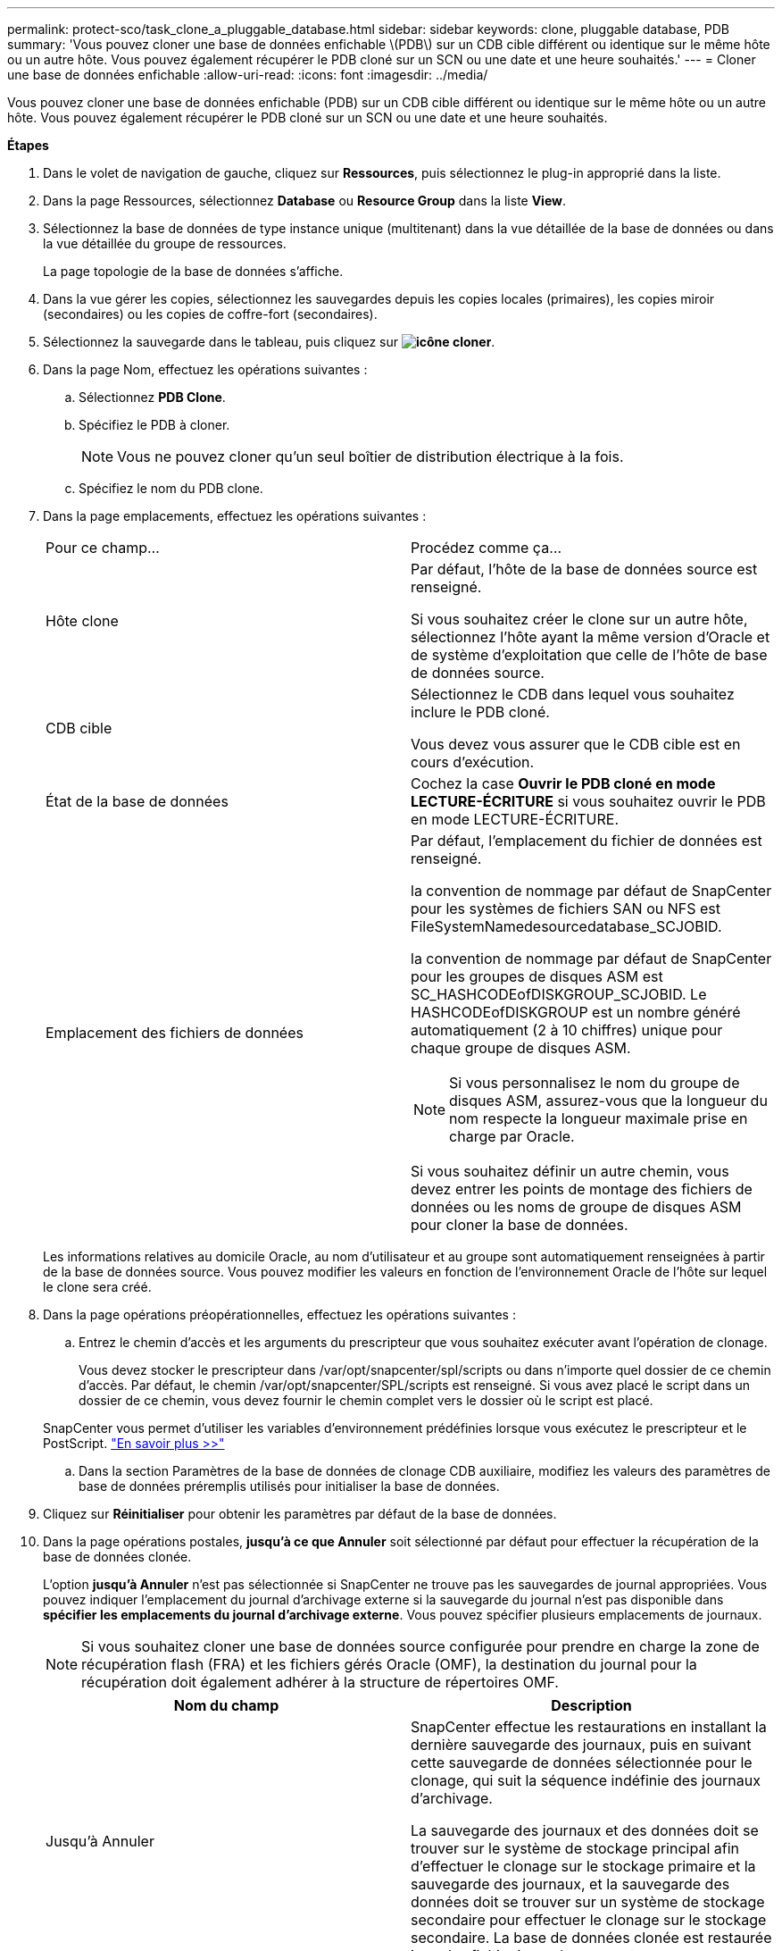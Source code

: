 ---
permalink: protect-sco/task_clone_a_pluggable_database.html 
sidebar: sidebar 
keywords: clone, pluggable database, PDB 
summary: 'Vous pouvez cloner une base de données enfichable \(PDB\) sur un CDB cible différent ou identique sur le même hôte ou un autre hôte. Vous pouvez également récupérer le PDB cloné sur un SCN ou une date et une heure souhaités.' 
---
= Cloner une base de données enfichable
:allow-uri-read: 
:icons: font
:imagesdir: ../media/


[role="lead"]
Vous pouvez cloner une base de données enfichable (PDB) sur un CDB cible différent ou identique sur le même hôte ou un autre hôte. Vous pouvez également récupérer le PDB cloné sur un SCN ou une date et une heure souhaités.

*Étapes*

. Dans le volet de navigation de gauche, cliquez sur *Ressources*, puis sélectionnez le plug-in approprié dans la liste.
. Dans la page Ressources, sélectionnez *Database* ou *Resource Group* dans la liste *View*.
. Sélectionnez la base de données de type instance unique (multitenant) dans la vue détaillée de la base de données ou dans la vue détaillée du groupe de ressources.
+
La page topologie de la base de données s'affiche.

. Dans la vue gérer les copies, sélectionnez les sauvegardes depuis les copies locales (primaires), les copies miroir (secondaires) ou les copies de coffre-fort (secondaires).
. Sélectionnez la sauvegarde dans le tableau, puis cliquez sur *image:../media/clone_icon.gif["icône cloner"]*.
. Dans la page Nom, effectuez les opérations suivantes :
+
.. Sélectionnez *PDB Clone*.
.. Spécifiez le PDB à cloner.
+

NOTE: Vous ne pouvez cloner qu'un seul boîtier de distribution électrique à la fois.

.. Spécifiez le nom du PDB clone.


. Dans la page emplacements, effectuez les opérations suivantes :
+
|===


| Pour ce champ... | Procédez comme ça... 


 a| 
Hôte clone
 a| 
Par défaut, l'hôte de la base de données source est renseigné.

Si vous souhaitez créer le clone sur un autre hôte, sélectionnez l'hôte ayant la même version d'Oracle et de système d'exploitation que celle de l'hôte de base de données source.



 a| 
CDB cible
 a| 
Sélectionnez le CDB dans lequel vous souhaitez inclure le PDB cloné.

Vous devez vous assurer que le CDB cible est en cours d'exécution.



 a| 
État de la base de données
 a| 
Cochez la case *Ouvrir le PDB cloné en mode LECTURE-ÉCRITURE* si vous souhaitez ouvrir le PDB en mode LECTURE-ÉCRITURE.



 a| 
Emplacement des fichiers de données
 a| 
Par défaut, l'emplacement du fichier de données est renseigné.

la convention de nommage par défaut de SnapCenter pour les systèmes de fichiers SAN ou NFS est FileSystemNamedesourcedatabase_SCJOBID.

la convention de nommage par défaut de SnapCenter pour les groupes de disques ASM est SC_HASHCODEofDISKGROUP_SCJOBID. Le HASHCODEofDISKGROUP est un nombre généré automatiquement (2 à 10 chiffres) unique pour chaque groupe de disques ASM.


NOTE: Si vous personnalisez le nom du groupe de disques ASM, assurez-vous que la longueur du nom respecte la longueur maximale prise en charge par Oracle.

Si vous souhaitez définir un autre chemin, vous devez entrer les points de montage des fichiers de données ou les noms de groupe de disques ASM pour cloner la base de données.

|===
+
Les informations relatives au domicile Oracle, au nom d'utilisateur et au groupe sont automatiquement renseignées à partir de la base de données source. Vous pouvez modifier les valeurs en fonction de l'environnement Oracle de l'hôte sur lequel le clone sera créé.

. Dans la page opérations préopérationnelles, effectuez les opérations suivantes :
+
.. Entrez le chemin d'accès et les arguments du prescripteur que vous souhaitez exécuter avant l'opération de clonage.
+
Vous devez stocker le prescripteur dans /var/opt/snapcenter/spl/scripts ou dans n'importe quel dossier de ce chemin d'accès. Par défaut, le chemin /var/opt/snapcenter/SPL/scripts est renseigné. Si vous avez placé le script dans un dossier de ce chemin, vous devez fournir le chemin complet vers le dossier où le script est placé.

+
SnapCenter vous permet d'utiliser les variables d'environnement prédéfinies lorsque vous exécutez le prescripteur et le PostScript. link:../protect-sco/predefined-environment-variables-prescript-postscript-clone.html["En savoir plus >>"^]

.. Dans la section Paramètres de la base de données de clonage CDB auxiliaire, modifiez les valeurs des paramètres de base de données préremplis utilisés pour initialiser la base de données.


. Cliquez sur *Réinitialiser* pour obtenir les paramètres par défaut de la base de données.
. Dans la page opérations postales, *jusqu'à ce que Annuler* soit sélectionné par défaut pour effectuer la récupération de la base de données clonée.
+
L'option *jusqu'à Annuler* n'est pas sélectionnée si SnapCenter ne trouve pas les sauvegardes de journal appropriées. Vous pouvez indiquer l'emplacement du journal d'archivage externe si la sauvegarde du journal n'est pas disponible dans *spécifier les emplacements du journal d'archivage externe*. Vous pouvez spécifier plusieurs emplacements de journaux.

+

NOTE: Si vous souhaitez cloner une base de données source configurée pour prendre en charge la zone de récupération flash (FRA) et les fichiers gérés Oracle (OMF), la destination du journal pour la récupération doit également adhérer à la structure de répertoires OMF.

+
|===
| Nom du champ | Description 


 a| 
Jusqu'à Annuler
 a| 
SnapCenter effectue les restaurations en installant la dernière sauvegarde des journaux, puis en suivant cette sauvegarde de données sélectionnée pour le clonage, qui suit la séquence indéfinie des journaux d'archivage.

La sauvegarde des journaux et des données doit se trouver sur le système de stockage principal afin d'effectuer le clonage sur le stockage primaire et la sauvegarde des journaux, et la sauvegarde des données doit se trouver sur un système de stockage secondaire pour effectuer le clonage sur le stockage secondaire. La base de données clonée est restaurée jusqu'au fichier journal manquant ou corrompu.



 a| 
Date et heure
 a| 
SnapCenter restaure la base de données jusqu'à une date et une heure spécifiées.


NOTE: L'heure peut être spécifiée au format 24 heures.



 a| 
Jusqu'à SCN (numéro de changement du système)
 a| 
SnapCenter restaure la base de données jusqu'à un numéro de modification du système (SCN) spécifié.



 a| 
Spécifiez les emplacements des journaux d'archives externes
 a| 
Spécifiez l'emplacement du journal d'archivage externe.



 a| 
Créer un nouveau DBID
 a| 
Par défaut, la case à cocher *Créer un nouveau DBID* n'est pas sélectionnée pour la base de données de clonage auxiliaire.

Cochez la case si vous souhaitez générer un numéro unique (DBID) pour la base de données clonée auxiliaire la différencie de la base de données source.



 a| 
Créez un fichier tempfile pour l'espace de table temporaire
 a| 
Cochez la case si vous souhaitez créer un fichier tempfile pour le tablespace temporaire par défaut de la base de données clonée.

Si la case n'est pas cochée, le clone de la base de données est créé sans le fichier tempfile.



 a| 
Entrez les entrées sql à appliquer lors de la création du clone
 a| 
Ajoutez les entrées sql que vous souhaitez appliquer lors de la création du clone.



 a| 
Entrez les scripts à exécuter après l'opération de clonage
 a| 
Spécifiez le chemin d'accès et les arguments du script PostScript que vous souhaitez exécuter après l'opération de clonage.

Vous devez stocker le script PostScript dans _/var/opt/snapcenter/spl/scripts_ ou dans n'importe quel dossier de ce chemin.

Par défaut, le chemin _/var/opt/snapcenter/spl/scripts_ est renseigné. Si vous avez placé le script dans un dossier de ce chemin, vous devez fournir le chemin complet vers le dossier où le script est placé.


NOTE: Si l'opération de clonage échoue, les scripts postaux ne sont pas exécutés et les activités de nettoyage sont déclenchées directement.

|===
. Dans la page notification, dans la liste déroulante Préférences de *E-mail*, sélectionnez les scénarios dans lesquels vous souhaitez envoyer les e-mails.
+
Vous devez également spécifier les adresses e-mail de l'expéditeur et du destinataire, ainsi que l'objet de l'e-mail. Si vous souhaitez joindre le rapport de l'opération de clonage effectuée, sélectionnez *attacher un rapport de travail*.

+

NOTE: Pour la notification par e-mail, vous devez avoir spécifié les détails du serveur SMTP à l'aide de l'interface graphique ou de la commande PowerShell set-SmSmtpServer.

. Vérifiez le résumé, puis cliquez sur *Terminer*.
. Surveillez la progression de l'opération en cliquant sur *moniteur* > *travaux*.


*Après la fin*

Si vous souhaitez créer une sauvegarde du PDB cloné, vous devez sauvegarder le CDB cible dans lequel le PDB est cloné, car la sauvegarde ne peut être effectuée que par le PDB cloné. Vous devez créer une relation secondaire pour le CDB cible si vous souhaitez créer la sauvegarde avec la relation secondaire.

Dans une configuration RAC, le stockage pour PDB cloné est uniquement relié au nœud sur lequel le clone PDB a été effectué. Les PDB sur les autres nœuds du RAC sont en état DE MONTAGE. Si vous souhaitez que le PDB cloné soit accessible à partir des autres nœuds, vous devez connecter manuellement le stockage aux autres nœuds.

*Plus d'informations*

* https://["Échec de la restauration ou du clonage avec le message d'erreur ORA-00308"^]
* https://["Paramètres personnalisables pour les opérations de sauvegarde, de restauration et de clonage sur les systèmes AIX"^]

